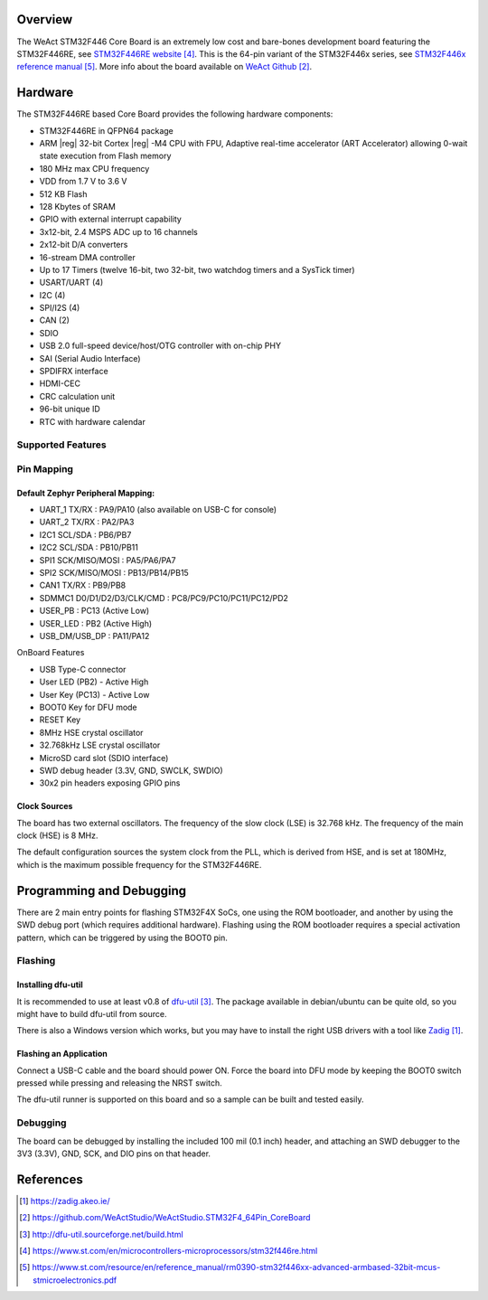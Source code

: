 .. zephyr:board:: weact_stm32f446_core

Overview
********

The WeAct STM32F446 Core Board is an extremely low cost and bare-bones
development board featuring the STM32F446RE, see `STM32F446RE website`_.
This is the 64-pin variant of the STM32F446x series,
see `STM32F446x reference manual`_. More info about the board available
on `WeAct Github`_.

Hardware
********

The STM32F446RE based Core Board provides the following
hardware components:

- STM32F446RE in QFPN64 package
- ARM |reg| 32-bit Cortex |reg| -M4 CPU with FPU, Adaptive real-time
  accelerator (ART Accelerator) allowing 0-wait state execution from Flash memory
- 180 MHz max CPU frequency
- VDD from 1.7 V to 3.6 V
- 512 KB Flash
- 128 Kbytes of SRAM
- GPIO with external interrupt capability
- 3x12-bit, 2.4 MSPS ADC up to 16 channels
- 2x12-bit D/A converters
- 16-stream DMA controller
- Up to 17 Timers (twelve 16-bit, two 32-bit, two watchdog timers and a SysTick timer)
- USART/UART (4)
- I2C (4)
- SPI/I2S (4)
- CAN (2)
- SDIO
- USB 2.0 full-speed device/host/OTG controller with on-chip PHY
- SAI (Serial Audio Interface)
- SPDIFRX interface
- HDMI-CEC
- CRC calculation unit
- 96-bit unique ID
- RTC with hardware calendar


Supported Features
==================

.. zephyr:board-supported-hw::

Pin Mapping
===========

Default Zephyr Peripheral Mapping:
----------------------------------

- UART_1 TX/RX : PA9/PA10 (also available on USB-C for console)
- UART_2 TX/RX : PA2/PA3
- I2C1 SCL/SDA : PB6/PB7
- I2C2 SCL/SDA : PB10/PB11
- SPI1 SCK/MISO/MOSI : PA5/PA6/PA7
- SPI2 SCK/MISO/MOSI : PB13/PB14/PB15
- CAN1 TX/RX : PB9/PB8
- SDMMC1 D0/D1/D2/D3/CLK/CMD : PC8/PC9/PC10/PC11/PC12/PD2
- USER_PB : PC13 (Active Low)
- USER_LED : PB2 (Active High)
- USB_DM/USB_DP : PA11/PA12

OnBoard Features

- USB Type-C connector
- User LED (PB2) - Active High
- User Key (PC13) - Active Low
- BOOT0 Key for DFU mode
- RESET Key
- 8MHz HSE crystal oscillator
- 32.768kHz LSE crystal oscillator
- MicroSD card slot (SDIO interface)
- SWD debug header (3.3V, GND, SWCLK, SWDIO)
- 30x2 pin headers exposing GPIO pins

Clock Sources
-------------

The board has two external oscillators. The frequency of the slow clock (LSE) is
32.768 kHz. The frequency of the main clock (HSE) is 8 MHz.

The default configuration sources the system clock from the PLL, which is
derived from HSE, and is set at 180MHz, which is the maximum possible frequency
for the STM32F446RE.

Programming and Debugging
*************************

.. zephyr:board-supported-runners::

There are 2 main entry points for flashing STM32F4X SoCs, one using the ROM
bootloader, and another by using the SWD debug port (which requires additional
hardware). Flashing using the ROM bootloader requires a special activation
pattern, which can be triggered by using the BOOT0 pin.

Flashing
========

Installing dfu-util
-------------------

It is recommended to use at least v0.8 of `dfu-util`_. The package available in
debian/ubuntu can be quite old, so you might have to build dfu-util from source.

There is also a Windows version which works, but you may have to install the
right USB drivers with a tool like `Zadig`_.

Flashing an Application
-----------------------

Connect a USB-C cable and the board should power ON. Force the board into DFU mode
by keeping the BOOT0 switch pressed while pressing and releasing the NRST switch.

The dfu-util runner is supported on this board and so a sample can be built and
tested easily.

.. zephyr-app-commands::
   :zephyr-app: samples/basic/blinky
   :board: weact_stm32f446_core
   :goals: build flash

.. zephyr-app-commands::
   :zephyr-app: samples/basic/button
   :board: weact_stm32f446_core
   :goals: build flash

.. zephyr-app-commands::
   :zephyr-app: samples/subsys/fs/fs_sample
   :board: weact_stm32f446_core
   :goals: build flash


Debugging
=========

The board can be debugged by installing the included 100 mil (0.1 inch) header,
and attaching an SWD debugger to the 3V3 (3.3V), GND, SCK, and DIO
pins on that header.

References
**********

.. target-notes::

.. _board release notes:
   https://github.com/WeActStudio/WeActStudio.STM32F4_64Pin_CoreBoard/blob/master/README.md

.. _Zadig:
   https://zadig.akeo.ie/

.. _WeAct Github:
   https://github.com/WeActStudio/WeActStudio.STM32F4_64Pin_CoreBoard

.. _dfu-util:
   http://dfu-util.sourceforge.net/build.html

.. _STM32F446RE website:
   https://www.st.com/en/microcontrollers-microprocessors/stm32f446re.html

.. _STM32F446x reference manual:
   https://www.st.com/resource/en/reference_manual/rm0390-stm32f446xx-advanced-armbased-32bit-mcus-stmicroelectronics.pdf
